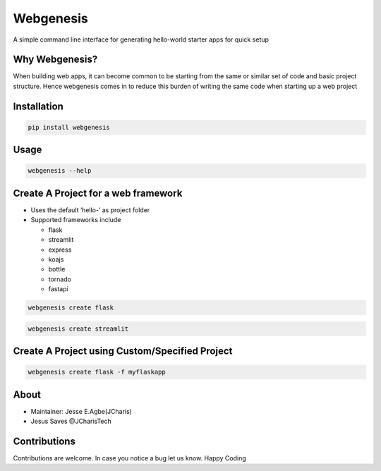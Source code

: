 Webgenesis
==========

A simple command line interface for generating hello-world starter apps
for quick setup

Why Webgenesis?
---------------

When building web apps, it can become common to be starting from the
same or similar set of code and basic project structure. Hence
webgenesis comes in to reduce this burden of writing the same code when
starting up a web project

Installation
------------

.. code:: bash

   pip install webgenesis

Usage
-----

.. code:: bash

   webgenesis --help

Create A Project for a web framework
------------------------------------

-  Uses the default ‘hello-’ as project folder
-  Supported frameworks include

   -  flask
   -  streamlit
   -  express
   -  koajs
   -  bottle
   -  tornado
   -  fastapi
   

.. code:: bash

   webgenesis create flask

.. code:: bash

   webgenesis create streamlit

Create A Project using Custom/Specified Project
-----------------------------------------------

.. code:: bash

   webgenesis create flask -f myflaskapp

About
-----

-  Maintainer: Jesse E.Agbe(JCharis)
-  Jesus Saves @JCharisTech

Contributions
-------------

Contributions are welcome. In case you notice a bug let us know. Happy
Coding
